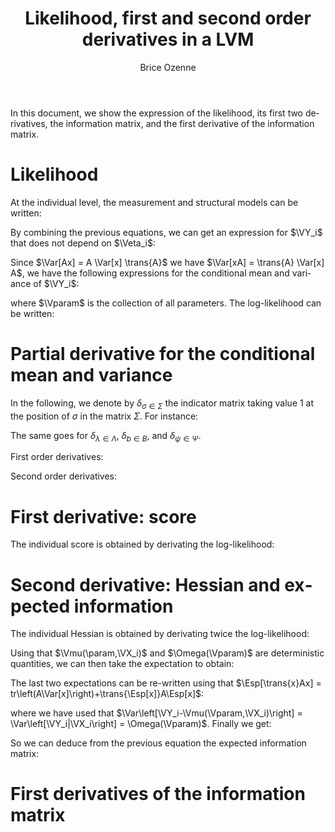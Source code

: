 #+TITLE: Likelihood, first and second order derivatives in a LVM
#+AUTHOR: Brice Ozenne
#+DATE: 

In this document, we show the expression of the likelihood, its first
two derivatives, the information matrix, and the first derivative of
the information matrix.

* Likelihood

At the individual level, the measurement and structural models can be written:
#+BEGIN_EXPORT LaTeX
\begin{align*}
\VY_i &= \nu + \Veta_i \Lambda + \VX_i K + \Vvarepsilon_i \\
\Veta_i &= \alpha + \Veta_i B + \VX_i \Gamma + \boldsymbol{\zeta}_i 
\end{align*}
\begin{tabular}{lll}
with & \(\Sigma_{\epsilon}\)   &the variance-covariance matrix of the residuals \(\Vvarepsilon_i\)\\
     & \(\Sigma_{\zeta}\) & the variance-covariance matrix of the residuals \(\boldsymbol{\zeta}_i\). \\
\end{tabular}
#+END_EXPORT

\bigskip

By combining the previous equations, we can get an expression for
\(\VY_i\) that does not depend on \(\Veta_i\):
#+BEGIN_EXPORT LaTeX
\begin{align*}
\VY_i &= \nu + \left(\boldsymbol{\zeta}_i + \alpha + \VX_i \Gamma \right) (I-B)^{-1} \Lambda + \VX_i K + \Vvarepsilon_i 
\end{align*}
#+END_EXPORT
Since \(\Var[Ax] = A \Var[x] \trans{A}\) we have \(\Var[xA] =
\trans{A} \Var[x] A\), we have the following expressions for the
conditional mean and variance of \(\VY_i\):
#+BEGIN_EXPORT LaTeX
\begin{align*}
 \Vmu(\Vparam,\VX_i) &= E[\VY_i|\VX_i] = \nu + (\alpha + \VX_i \Gamma) (1-B)^{-1} \Lambda + \VX_i K \\
\Omega(\Vparam) &= Var[\VY_i|\VX_i] = \Lambda^t (1-B)^{-t}  \Sigma_{\zeta} (1-B)^{-1} \Lambda + \Sigma_{\varepsilon} 
\end{align*}
#+END_EXPORT

\bigskip
 
where \(\Vparam\) is the collection of all parameters. The
log-likelihood can be written:
 #+BEGIN_EXPORT LaTeX
\begin{align*}
l(\Vparam|\VY,\VX) &= \sum_{i=1}^n l(\Vparam|\VY_i,\VX_i) \\
&= \sum_{i=1}^{n} - \frac{p}{2} log(2\pi) - \frac{1}{2} log|\Omega(\Vparam)| - \frac{1}{2} (\VY_i-\Vmu(\Vparam,\VX_i)) \Omega(\Vparam)^{-1} \trans{(\VY_i-\Vmu(\Vparam,\VX_i))}
\end{align*}
 #+END_EXPORT

* Partial derivative for the conditional mean and variance

In the following, we denote by \(\delta_{\sigma \in \Sigma}\) the
indicator matrix taking value 1 at the position of \(\sigma\) in the
matrix \(\Sigma\). For instance:
#+BEGIN_EXPORT latex
\begin{align*}
\Sigma =
\begin{bmatrix}
 \sigma_{1,1} & \sigma_{1,2} & \sigma_{1,3} \\
 \sigma_{1,2} & \sigma_{2,2} & \sigma_{2,3} \\
 \sigma_{1,3} & \sigma_{2,3} & \sigma_{3,3} \\
\end{bmatrix}
 \qquad 
\delta_{\sigma_{1,2} \in \Sigma} =
\begin{bmatrix}
0 & 1 & 0 \\
1 & 0 & 0 \\
0 & 0 & 0 \\
\end{bmatrix}
\end{align*}
#+END_EXPORT
The same goes for \(\delta_{\lambda \in \Lambda}\), \(\delta_{b \in
B}\), and \(\delta_{\psi \in \Psi}\). 

\bigskip

First order derivatives:
#+BEGIN_EXPORT LaTeX
\begin{align*}
 \frac{\partial \Vmu(\Vparam,\VX_i)}{\partial \nu} &= 1 \\
 \frac{\partial \Vmu(\Vparam,\VX_i)}{\partial K} &= \VX_i \\
 \frac{\partial \Vmu(\Vparam,\VX_i)}{\partial \alpha} &= (1-B)^{-1}\Lambda \\
 \frac{\partial \Vmu(\Vparam,\VX_i)}{\partial \Gamma} &= \VX_i(1-B)^{-1}\Lambda \\
 \frac{\partial \Vmu(\Vparam,\VX_i)}{\partial \lambda} &= (\alpha + \VX_i \Gamma)(1-B)^{-1}\delta_{\lambda \in \Lambda} \\
 \frac{\partial \Vmu(\Vparam,\VX_i)}{\partial b} &= (\alpha + \VX_i \Gamma)(1-B)^{-1}\delta_{b \in B}(1-B)^{-1}\Lambda \\
 &\\
 \frac{\partial \Omega(\Vparam)}{\partial \psi} &= \Lambda^t (1-B)^{-t} \delta_{\psi \in \Psi} (1-B)^{-1} \Lambda \\
 \frac{\partial \Omega(\Vparam)}{\partial \sigma} &= \delta_{\sigma \in \Sigma} \\
 \frac{\partial \Omega(\Vparam)}{\partial \lambda} &= \delta_{\lambda \in \Lambda}^t (1-B)^{-t} \Psi (1-B)^{-1} \Lambda + \Lambda^t (1-B)^{-t} \Psi (1-B)^{-1} \delta_{\lambda \in \Lambda} \\
 \frac{\partial \Omega(\Vparam)}{\partial b} &= \Lambda^t (1-B)^{-t} \delta_{b \in B}^t (1-B)^{-t} \Psi (1-B)^{-1} \Lambda + \Lambda^t (1-B)^{-t} \Psi (1-B)^{-1} \delta_{b \in B} (1-B)^{-1} \Lambda\\
\end{align*}
#+END_EXPORT

Second order derivatives:
#+BEGIN_EXPORT LaTeX
\begin{align*}
 \frac{\partial^2 \Vmu(\Vparam,\VX_i)}{\partial \alpha \partial b} &= \delta_{\alpha} (1-B)^{-1} \delta_{b \in B} (1-B)^{-1} \Lambda \\
 \frac{\partial^2 \Vmu(\Vparam,\VX_i)}{\partial \alpha \partial \lambda} &= \delta_{\alpha} (1-B)^{-1} \delta_{\lambda \in \Lambda} \\
 \frac{\partial^2 \Vmu(\Vparam,\VX_i)}{\partial \Gamma \partial b} &= \VX_i (1-B)^{-1} \delta_{b \in B} (1-B)^{-1} \Lambda \\
 \frac{\partial^2 \Vmu(\Vparam,\VX_i)}{\partial \Gamma \partial \lambda} &= \VX_i (1-B)^{-1} \delta_{\lambda \in \Lambda} \\
 \frac{\partial^2 \Vmu(\Vparam,\VX_i)}{\partial \lambda \partial b } &=  (\alpha + \VX_i \Gamma)(1-B)^{-1} \delta_{b \in B} (1-B)^{-1} \delta_{\lambda \in \Lambda} \\
 \frac{\partial^2 \Vmu(\Vparam,\VX_i)}{\partial b \partial b'} &= (\alpha + \VX_i \Gamma)(1-B)^{-1}\delta_{b' \in B}(1-B)^{-1}\delta_{b \in B}(1-B)^{-1}\Lambda \\
& + (\alpha + \VX_i \Gamma)(1-B)^{-1}\delta_{b \in B}(1-B)^{-1}\delta_{b' \in B}(1-B)^{-1}\Lambda  \\
& \\
 \frac{\partial^2 \Omega(\Vparam)}{\partial \psi \partial \lambda} &=  \delta_{\lambda \in \Lambda}^t (1-B)^{-t} \delta_{\psi \in \Psi} (1-B)^{-1} \Lambda  \\
& + \Lambda^t (1-B)^{-t} \delta_{\psi \in \Psi} (1-B)^{-1} \delta_{\lambda \in \Lambda}  \\
 \frac{\partial^2 \Omega(\Vparam)}{\partial \psi \partial b} &= \Lambda^t (1-B)^{-t} \delta^t_{b \in B} (1-B)^{-t} \delta_{\psi \in \Psi} (1-B)^{-1} \Lambda \\
& + \Lambda^t (1-B)^{-t} \delta_{\psi \in \Psi} (1-B)^{-1} \delta_{b \in B} (1-B)^{-1} \Lambda  \\
 \frac{\partial^2 \Omega(\Vparam)}{\partial \lambda \partial b} &= \delta_{\lambda \in \Lambda}^t (1-B)^{-t} \delta^t_{b \in B} (1-B)^{-t} \Psi (1-B)^{-1} \Lambda \\
& + \delta_{\lambda \in \Lambda}^t (1-B)^{-t} \Psi (1-B)^{-1} \delta^t_{b \in B} (1-B)^{-1} \Lambda \\
& + \Lambda^t (1-B)^{-t} \delta^t_{b \in B} (1-B)^{-t} \Psi (1-B)^{-1} \delta_{\lambda \in \Lambda} \\
& + \Lambda^t (1-B)^{-t}  \Psi (1-B)^{-1} \delta^t_{b \in B} (1-B)^{-1} \delta_{\lambda \in \Lambda}  \\
 \frac{\partial^2 \Omega(\Vparam)}{\partial \lambda \partial \lambda'} &= \delta_{\lambda \in \Lambda}^t (1-B)^{-t} \Psi (1-B)^{-1} \delta_{\lambda' \in \Lambda} \\
& + \delta_{\lambda' \in \Lambda}^t (1-B)^{-t} \Psi (1-B)^{-1} \delta_{\lambda \in \Lambda}   \\
 \frac{\partial^2 \Omega(\Vparam)}{\partial b \partial b'} &= \Lambda^t (1-B)^{-t} \delta_{b' \in B}^t (1-B)^{-t} \delta_{b \in B}^t (1-B)^{-t} \Psi (1-B)^{-1} \Lambda \\
& + \Lambda^t (1-B)^{-t} \delta_{b \in B}^t (1-B)^{-t} \delta_{b' \in B}^t (1-B)^{-t} \Psi (1-B)^{-1} \Lambda \\
& + \Lambda^t (1-B)^{-t} \delta_{b \in B}^t (1-B)^{-t} \Psi (1-B)^{-1} \delta_{b' \in B} (1-B)^{-1} \Lambda \\
& + \Lambda^t (1-B)^{-t} \delta_{b' \in B}^t (1-B)^{-t} \Psi (1-B)^{-1} \delta_{b \in B} (1-B)^{-1} \Lambda \\
& + \Lambda^t (1-B)^{-t} \Psi (1-B)^{-1} \delta_{b' \in B} (1-B)^{-1} \delta_{b \in B} (1-B)^{-1} \Lambda \\
& + \Lambda^t (1-B)^{-t} \Psi (1-B)^{-1} \delta_{b \in B} (1-B)^{-1} \delta_{b' \in B} (1-B)^{-1} \Lambda \\
\end{align*}
#+END_EXPORT
* First derivative: score
The individual score is obtained by derivating the log-likelihood:
#+BEGIN_EXPORT LaTeX
\begin{align*}
   \Score(\param|\VY_i,\VX_i) =& \dpartial{l_i(\Vparam|\VY_i,\VX_i)}{\param}\\
 =& - \frac{1}{2} tr\left(\Omega(\Vparam)^{-1} \dpartial{\Omega(\Vparam)}{\param}\right) \\
 &+  \dpartial{\Vmu(\Vparam,\VX_i)}{\param} \Omega(\Vparam)^{-1} \trans{(\VY_i-\Vmu(\Vparam,\VX_i))} \\
 &+ \frac{1}{2} (\VY_i-\Vmu(\Vparam,\VX_i)) \Omega(\Vparam)^{-1} \dpartial{\Omega(\Vparam)}{\param} \Omega(\Vparam)^{-1} \trans{(\VY_i-\Vmu(\Vparam,\VX_i))}
\end{align*}
#+END_EXPORT

* Second derivative: Hessian and expected information
:PROPERTIES:
:CUSTOM_ID: SM:Information
:END:
The individual Hessian is obtained by derivating twice the
log-likelihood:
#+BEGIN_EXPORT LaTeX
\begin{align*}
   \Hessian_i(\param,\param') =& -\frac{1}{2} tr\left(-\Omega(\Vparam)^{-1} \dpartial{\Omega(\Vparam)}{\param'} \Omega(\Vparam)^{-1} \frac{\partial \Omega(\Vparam)}{\partial \param} + \Omega(\Vparam)^{-1} \frac{\partial^2 \Omega(\Vparam)}{\partial \param \partial \param'}\right) \\
 &+  \frac{\partial^2 \Vmu(\Vparam,\VX_i)}{\partial \param \partial \param'} \Omega(\Vparam)^{-1} \trans{(\VY_i-\Vmu(\Vparam,\VX_i))} \\
 &-  \dpartial{\Vmu(\Vparam,\VX_i)}{\param} \Omega(\Vparam)^{-1} \dpartial{\Omega(\Vparam)}{\param'} \Omega(\Vparam)^{-1} \trans{(\VY_i-\Vmu(\Vparam,\VX_i))} \\
 &-  \dpartial{\Vmu(\Vparam,\VX_i)}{\param} \Omega(\Vparam)^{-1} \trans{\dpartial{\Vmu(\Vparam,\VX_i)}{\param'}} \\
 &-  \dpartial{\Vmu(\Vparam,\VX_i)}{\param'} \Omega(\Vparam)^{-1} \dpartial{\Omega(\Vparam)}{\param} \Omega(\Vparam)^{-1} \trans{(\VY_i-\Vmu(\Vparam,\VX_i))}  \\
 &-  (\VY_i-\Vmu(\Vparam,\VX_i)) \Omega(\Vparam)^{-1} \dpartial{\Omega(\Vparam)}{\param'} \Omega(\Vparam)^{-1} \frac{\partial \Omega(\Vparam)}{\partial \param} \Omega(\Vparam)^{-1} \trans{(\VY_i-\Vmu(\Vparam,\VX_i))} \\
 &+ \frac{1}{2} (\VY_i-\Vmu(\Vparam,\VX_i)) \Omega(\Vparam)^{-1} \frac{\partial^2 \Omega(\Vparam)}{\partial \param \partial \param'} \Omega(\Vparam)^{-1} \trans{(\VY_i-\Vmu(\Vparam,\VX_i))} \\
\end{align*}
#+END_EXPORT

\clearpage

Using that \(\Vmu(\param,\VX_i)\) and \(\Omega(\Vparam)\) are deterministic quantities,
we can then take the expectation to obtain:
#+BEGIN_EXPORT LaTeX
\begin{align*}
\Esp\left[\Hessian_i(\param,\param')\right] =& -\frac{1}{2} tr\left(-\Omega(\Vparam)^{-1} \dpartial{\Omega(\Vparam)}{\param'} \Omega(\Vparam)^{-1} \frac{\partial \Omega(\Vparam)}{\partial \Vparam} + \Omega(\param)^{-1} \frac{\partial^2 \Omega(\Vparam)}{\partial \param \partial \param'}\right) \\
 &+  \frac{\partial^2 \Vmu(\Vparam,\VX_i)}{\partial \param \partial \param'} \Omega(\Vparam)^{-1} \Ccancelto[red]{0}{\Esp\left[\trans{(\VY_i-\Vmu(\Vparam,\VX_i))}\right]} \\
 &-  \dpartial{\Vmu(\Vparam,\VX_i)}{\param} \Omega(\Vparam)^{-1} \dpartial{\Omega(\Vparam)}{\param'} \Omega(\Vparam)^{-1} \Ccancelto[red]{0}{\Esp\left[\trans{(\VY_i-\Vmu(\Vparam,\VX_i))}\right]} \\
 &-  \dpartial{\Vmu(\Vparam,\VX_i)}{\param} \Omega(\Vparam)^{-1} \trans{\dpartial{\Vmu(\Vparam)}{\param'}} \\
 &-  \dpartial{\Vmu(\Vparam,\VX_i)}{\param'} \Omega(\Vparam)^{-1} \dpartial{\Omega(\Vparam)}{\param} \Omega(\Vparam)^{-1} \Ccancelto[red]{0}{\Esp\left[\trans{(\VY_i-\Vmu(\Vparam,\VX_i))}\right]}  \\
 &-  \Esp\left[(\VY_i-\Vmu(\Vparam,\VX_i)) \Omega(\Vparam)^{-1} \dpartial{\Omega(\Vparam)}{\param'} \Omega(\Vparam)^{-1} \frac{\partial \Omega(\Vparam)}{\partial \param} \Omega(\Vparam)^{-1} \trans{(\VY_i-\Vmu(\Vparam,\VX_i))}\right] \\
 &+ \Esp \left[\frac{1}{2} (\VY_i-\Vmu(\Vparam,\VX_i)) \Omega(\Vparam)^{-1} \frac{\partial^2 \Omega(\Vparam)}{\partial \param \partial \param'} \Omega(\Vparam)^{-1} \trans{(\VY_i-\Vmu(\Vparam,\VX_i))}\right] \\
\end{align*}
#+END_EXPORT

The last two expectations can be re-written using that \(\Esp[\trans{x}Ax] = tr\left(A\Var[x]\right)+\trans{\Esp[x]}A\Esp[x]\):
#+BEGIN_EXPORT LaTeX
\begin{align*}
\Esp\left[\Hessian_i(\param,\param')\right] =& -\frac{1}{2} tr\left(-\Omega(\Vparam)^{-1} \dpartial{\Omega(\Vparam)}{\param'} \Omega(\Vparam)^{-1} \frac{\partial \Omega(\Vparam)}{\partial \param} + \Ccancel[red]{\Omega(\Vparam)^{-1} \frac{\partial^2 \Omega(\Vparam)}{\partial \param \partial \param'}}\right) \\
 &-  \frac{\partial \Vmu(\Vparam,\VX_i)}{\partial \param} \Omega(\Vparam)^{-1} \trans{\frac{\partial \Vmu(\Vparam,\VX_i)}{\partial \param'}} \\
 &- tr\left(\Omega(\Vparam)^{-1} \frac{\partial \Omega(\Vparam)}{\partial \param'} \Omega(\Vparam)^{-1} \frac{\partial \Omega(\Vparam)}{\partial \param} \Omega(\Vparam)^{-1} \trans{\left(\Var\left[\VY_i-\Vmu(\Vparam,\VX_i)\right]\right)} \right) \\
 &+ \Ccancel[red]{\frac{1}{2} tr\left( \Omega(\Vparam)^{-1} \frac{\partial^2 \Omega(\Vparam)}{\partial \param \partial \param'} \Ccancel[blue]{\Omega(\Vparam)^{-1}} \Ccancel[blue]{\trans{\left(\Var\left[\VY_i-\Vmu(\Vparam,\VX_i)\right]\right)}} \right)} \\
\end{align*}
#+END_EXPORT
where we have used that \(\Var\left[\VY_i-\Vmu(\Vparam,\VX_i)\right] =
\Var\left[\VY_i|\VX_i\right] = \Omega(\Vparam)\). Finally we get:
#+BEGIN_EXPORT LaTeX
\begin{align*}
\Esp\left[\Hessian_i(\param,\param')\right] =& -\frac{1}{2} tr\left(\Omega(\Vparam)^{-1} \dpartial{\Omega(\Vparam)}{\param'} \Omega(\Vparam)^{-1} \dpartial{\Omega(\Vparam)}{\param}\right) \\
 &-  \dpartial{\Vmu(\Vparam,\VX_i)}{\param} \Omega(\Vparam)^{-1} \trans{\dpartial{\Vmu(\Vparam,\VX_i)}{\param'}} \\
\end{align*}
#+END_EXPORT
So we can deduce from the previous equation the expected information matrix:
#+BEGIN_EXPORT LaTeX
\begin{align*}
\Information(\param,\param') =& \frac{n}{2} tr\left(\Omega(\Vparam)^{-1} \dpartial{\Omega(\Vparam)}{\param'} \Omega(\Vparam)^{-1} \frac{\partial \Omega(\Vparam)}{\partial \param}\right) 
 + \sum_{i=1}^n \dpartial{\Vmu(\Vparam,\VX_i)}{\param} \Omega(\Vparam)^{-1} \trans{\dpartial{\Vmu(\Vparam,\VX_i)}{\param'}}
\end{align*}
#+END_EXPORT

* First derivatives of the information matrix
#+BEGIN_EXPORT LaTeX
\begin{align*}
\frac{\partial \Information(\param,\param')}{\partial \param''} 
=& - \frac{n}{2} tr\left(\Omega(\Vparam)^{-1} \frac{\partial \Omega(\Vparam)}{\partial \param''} \Omega(\Vparam)^{-1} \frac{\partial \Omega(\Vparam)}{\partial \param} \Omega(\Vparam)^{-1} \frac{\partial \Omega(\Vparam)}{\partial \param'}\right) \\
& + \frac{n}{2} tr\left( \Omega(\Vparam)^{-1} \frac{\partial^2 \Omega(\Vparam)}{\partial\param\partial\param''} \Omega(\Vparam)^{-1} \frac{\partial \Omega(\Vparam)}{\partial \param'}\right) \\
& - \frac{n}{2} tr\left(\Omega(\Vparam)^{-1} \frac{\partial \Omega(\Vparam)}{\partial \param} \Omega(\Vparam)^{-1} \frac{\partial \Omega(\Vparam)}{\partial \param''} \Omega(\Vparam)^{-1} \frac{\partial \Omega(\Vparam)}{\partial \param'}\right) \\
& + \frac{n}{2} tr\left( \Omega(\Vparam)^{-1} \frac{\partial \Omega(\Vparam)}{\partial\param} \Omega(\Vparam)^{-1} \frac{\partial^2 \Omega(\Vparam)}{\partial \param' \partial \param''}\right) \\
& + \sum_{i=1}^n \frac{\partial^2 \Vmu(\Vparam,\VX_i)}{\partial\param\partial\param''} \Omega(\Vparam)^{-1} \trans{\dpartial{\Vmu(\Vparam,\VX_i)}{\param'}} \\
& + \sum_{i=1}^n \frac{\partial \Vmu(\Vparam,\VX_i)}{\partial \param} \Omega(\Vparam)^{-1} \trans{\ddpartial{\Vmu(\Vparam,\VX_i)}{\Vparam'}{\param''}} \\
& - \sum_{i=1}^n \frac{\partial \Vmu(\Vparam,\VX_i)}{\partial \param} \Omega(\Vparam)^{-1} \frac{\partial \Omega(\Vparam)}{\partial \param''} \Omega(\Vparam)^{-1} \trans{\dpartial{\Vmu(\Vparam,\VX_i)}{\param'}} \\
\end{align*}
#+END_EXPORT


* Config                                                           :noexport:

#+LANGUAGE:  en
#+LaTeX_CLASS: org-article
#+OPTIONS: author:t date:nil todo:t title:t toc:nil
#+LaTeX_class_options: [table] 
#+STARTUP: content

** R code 
#+PROPERTY: session *R*

** Margins and space between lines
# ## set margin
#+LATEX_HEADER: \geometry{innermargin=1.5in,outermargin=1.25in,vmargin=3cm}
# ## set space between lines
#+LATEX_HEADER: \linespread{1.4}

** Figures
#+LATEX_HEADER: \usepackage{epstopdf} % to be able to convert .eps to .pdf image files
#+LATEX_HEADER: \renewcommand{\thefigure}{S\arabic{figure}}
#+LATEX_HEADER: \renewcommand{\thetable}{S\arabic{table}}
#+LATEX_HEADER: \renewcommand{\theequation}{S\arabic{equation}}

# # for figure S1
#+LaTeX_HEADER: \usepackage{caption}
#+LaTeX_HEADER: \usepackage[labelformat=simple]{subcaption}
#+LaTeX_HEADER: \renewcommand{\thesubfigure}{Study \Alph{subfigure}}

** Tables 
#+LaTeX_HEADER: \usepackage{booktabs}

** Algorithm
#+LATEX_HEADER: \usepackage{algorithm2e}
#+LaTeX_HEADER: \usepackage{amsthm}
 
** Math - shortcut
#+LATEX_HEADER: \usepackage{amsthm,dsfont,amsmath}
#+LaTeX_HEADER: \newtheorem{lemma}{Lemma}

#+LaTeX_HEADER:\newcommand{\Vn}{\mathbf{n}}
#+LaTeX_HEADER:\newcommand{\X}{X}
#+LaTeX_HEADER:\newcommand{\VX}{\boldsymbol{X}}
#+LaTeX_HEADER:\newcommand{\Y}{Y}
#+LaTeX_HEADER:\newcommand{\VY}{\boldsymbol{Y}}
#+LaTeX_HEADER:\newcommand{\Vy}{\boldsymbol{y}}
#+LaTeX_HEADER:\newcommand{\VZ}{\boldsymbol{Z}}
#+LaTeX_HEADER:\newcommand{\Veta}{\boldsymbol{\eta}}
#+LaTeX_HEADER:\newcommand{\Vvarepsilon}{\boldsymbol{\varepsilon}}

#+LaTeX_HEADER:\newcommand{\set}{\mathcal{S}}
#+LaTeX_HEADER:\newcommand{\Vmu}{\boldsymbol{\mu}}
#+LaTeX_HEADER:\newcommand{\Vxi}{\boldsymbol{\xi}}

#+LaTeX_HEADER:\newcommand{\param}{\theta}
#+LaTeX_HEADER:\newcommand{\paramHat}{\hat{\param}}
#+LaTeX_HEADER:\newcommand{\Vparam}{\boldsymbol{\param}}
#+LaTeX_HEADER:\newcommand{\VparamHat}{\boldsymbol{\paramHat}}

#+LATEX_HEADER: \newcommand\Hessian{\mathcal{H}}
#+LATEX_HEADER: \newcommand\Likelihood{\mathcal{L}}
#+LATEX_HEADER: \newcommand\Information{\mathcal{I}}
#+LATEX_HEADER: \newcommand\Score{\mathcal{U}}
#+LATEX_HEADER: \newcommand\Hypothesis{\mathcal{H}}

#+LATEX_HEADER: \newcommand\Real{\mathbb{R}}
#+LaTeX_HEADER: \newcommand\half{\frac{1}{2}}

** Math - operator

#+LATEX_HEADER: \newcommand\Ind[1]{\mathds{1}_{#1}}
#+LATEX_HEADER: \newcommand\dpartial[2]{\frac{\partial #1}{\partial #2}}
#+LATEX_HEADER: \newcommand\ddpartial[3]{\frac{\partial^2 #1}{\partial #2 \partial #3}}

#+LATEX_HEADER: \newcommand\Esp{\mathbb{E}}
#+LATEX_HEADER: \newcommand\Var{\mathbb{V}ar}
#+LATEX_HEADER: \newcommand\Cov{\mathbb{C}ov}
#+LATEX_HEADER: \newcommand\Gaus{\mathcal{N}}

#+LATEX_HEADER: \newcommand\trans[1]{{#1}^\intercal}%\newcommand\trans[1]{{\vphantom{#1}}^\top{#1}}

#+LATEX_HEADER: \newcommand{\independent}{\mathrel{\text{\scalebox{1.5}{$\perp\mkern-10mu\perp$}}}}

** Math - cancel
#+LaTeX_HEADER: \RequirePackage[makeroom]{cancel} 
#+LaTeX_HEADER: \newcommand\Ccancelto[3][black]{\renewcommand\CancelColor{\color{#1}}\cancelto{#2}{#3}}
#+LaTeX_HEADER: \newcommand\Ccancel[2][black]{\renewcommand\CancelColor{\color{#1}}\cancel{#2}}

** Local Words
#  LocalWords:  REML JRSS Kenward bootstrapLavaan boldsymbol Veta VX
#  LocalWords:  Vvarepsilon sim Gaus varepsilon eq notag frac mathcal
#  LocalWords:  df qquad ldots nabla dpartial nablaFtheta ddpartial
#  LocalWords:  biasVcov OmegaOmegahat infty eqref biasOmega VY BDNF
#  LocalWords:  correctedN dScoredY RestyleAlgo boxruled textbf ATTR
#  LocalWords:  leftarrow intercal widehat HTTLPR begingroup endgroup
#  LocalWords:  renewcommand textwidth subfigure includegraphics
#  LocalWords:  linewidth GraphSimul graphFactorModel orgmode
